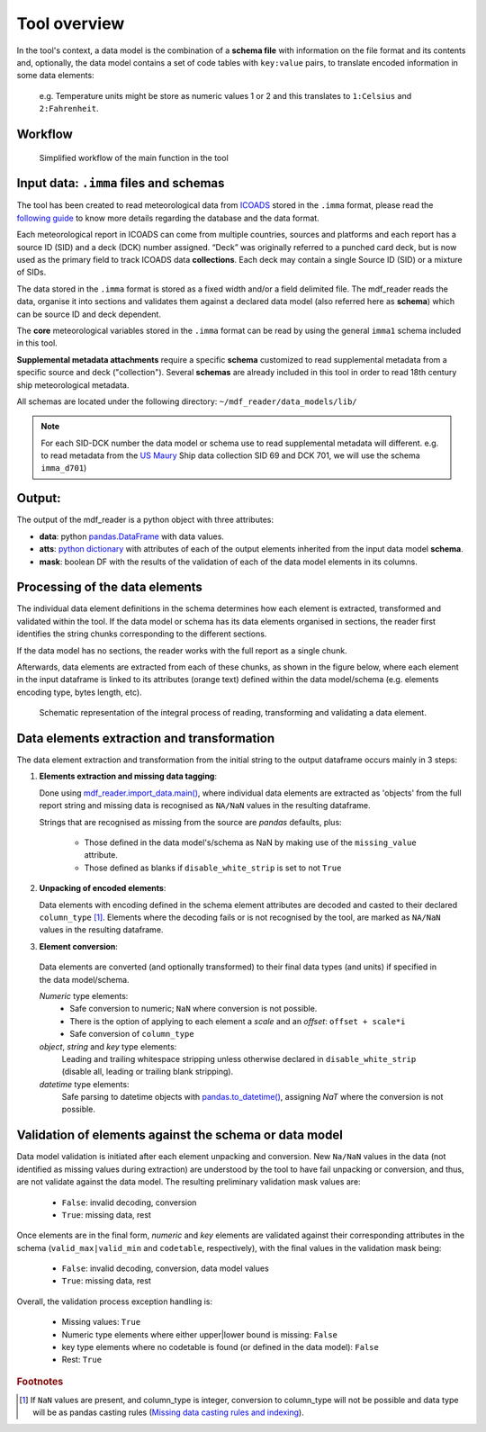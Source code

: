 .. mdf_reader documentation master file, created by
   sphinx-quickstart on Fri Apr 16 14:18:24 2021.
   You can adapt this file completely to your liking, but it should at least
   contain the root `toctree` directive.

Tool overview
=============

In the tool's context, a data model is the combination of a **schema file** with information on the file format and its contents and, optionally, the data model contains a set of code tables with ``key:value`` pairs, to translate encoded information in some data elements:

   e.g. Temperature units might be store as numeric values 1 or 2 and this translates to ``1:Celsius`` and ``2:Fahrenheit``.


Workflow
--------

.. figure:: _static/images/mdf_reader_diagram.svg
    :width: 100%

    Simplified workflow of the main function in the tool

Input data: ``.imma`` files and schemas
---------------------------------------

The tool has been created to read meteorological data from `ICOADS <https://icoads.noaa.gov/r3.html>`_ stored in the ``.imma`` format, please read the `following guide <https://icoads.noaa.gov/e-doc/imma/R3.0-imma1.pdf>`_ to know more details regarding the database and the data format.

Each meteorological report in ICOADS can come from multiple countries, sources and platforms and each report has a source ID (SID) and a deck (DCK) number assigned. “Deck” was originally referred to a punched card deck, but is now used as the primary field to track ICOADS data **collections**. Each deck may contain a single Source ID (SID) or a mixture of SIDs.

The data stored in the ``.imma`` format is stored as a fixed width and/or a field delimited file. The mdf_reader reads the data, organise it into sections and validates them against a declared data model (also referred here as **schema**) which can be source ID and deck dependent.

The **core** meteorological variables stored in the ``.imma`` format can be read by using the general ``imma1`` schema included in this tool.

**Supplemental metadata attachments** require a specific **schema** customized to read supplemental metadata from a specific source and deck ("collection"). Several **schemas** are already included in this tool in order to read 18th century ship meteorological metadata.

All schemas are located under the following directory: ``~/mdf_reader/data_models/lib/``

.. note:: For each SID-DCK number the data model or schema use to read supplemental metadata will different. e.g. to read metadata from the `US Maury <https://icoads.noaa.gov/maury.html>`_ Ship data collection SID 69 and DCK 701, we will use the schema ``imma_d701``)

Output:
-------

The output of the mdf_reader is a python object with three attributes:

• **data**: python `pandas.DataFrame <https://pandas.pydata.org/pandas-docs/stable/reference/api/pandas.DataFrame.html>`_ with data values.
• **atts**: `python dictionary <https://docs.python.org/3/tutorial/datastructures.html#dictionaries>`_ with attributes of each of the output elements inherited from the input data model **schema**.
• **mask**: boolean DF with the results of the validation of each of the data model elements in its columns.


Processing of the data elements
-------------------------------

The individual data element definitions in the schema determines how each element is extracted, transformed and validated within the tool. If the data model or schema has its data elements organised in sections, the reader first identifies the string chunks corresponding to the different sections.

If the data model has no sections, the reader works with the full report as a single chunk.

Afterwards, data elements are extracted from each of these chunks, as shown in the figure below, where each element in the input dataframe is linked to its attributes (orange text) defined within the data model/schema (e.g. elements encoding type, bytes length, etc).

.. figure:: _static/images/fig1.png
    :width: 100%

    Schematic representation of the integral process of reading, transforming and validating a data element.

Data elements extraction and transformation
-------------------------------------------

The data element extraction and transformation from the initial string to the output dataframe occurs mainly in 3 steps:

1. **Elements extraction and missing data tagging**:

   Done using `mdf_reader.import_data.main() <https://mdf-reader.readthedocs.io/en/mdf_reader/autoapi/mdf_reader/reader/import_data/index.html#module-mdf_reader.reader.import_data>`_, where individual data elements are extracted as 'objects' from the full report string and missing data is recognised as ``NA/NaN`` values in the resulting dataframe.

   Strings that are recognised as missing from the source are `pandas` defaults, plus:

      * Those defined in the data model's/schema as NaN by making use of the ``missing_value`` attribute.
      * Those defined as blanks if ``disable_white_strip`` is set to not ``True``

2. **Unpacking of encoded elements**:

   Data elements with encoding defined in the schema element attributes are decoded and casted to their declared ``column_type`` [#f1]_. Elements where the decoding fails or is not recognised by the tool, are marked as ``NA/NaN`` values in the resulting dataframe.

3.	**Element conversion**:

   Data elements are converted (and optionally transformed) to their final data types (and units) if specified in the data model/schema.

   *Numeric* type elements:
      *	Safe conversion to numeric; ``NaN`` where conversion is not possible.
      *	There is the option of applying to each element a *scale* and an *offset*: ``offset + scale*i``
      *	Safe conversion of ``column_type``


   *object*, *string* and *key* type elements:
      Leading and trailing whitespace stripping unless otherwise declared in ``disable_white_strip`` (disable all, leading or trailing blank stripping).

   *datetime* type elements:
      Safe parsing to datetime objects with `pandas.to_datetime() <https://pandas.pydata.org/pandas-docs/stable/reference/api/pandas.to_datetime.html>`_, assigning `NaT` where the conversion is not possible.

Validation of elements against the schema or data model
-------------------------------------------------------

Data model validation is initiated after each element unpacking and conversion. New ``Na/NaN`` values in the data (not identified as missing values during extraction) are understood by the tool to have fail unpacking or conversion, and thus, are not validate against the data model. The resulting preliminary validation mask values are:

   *	``False``: invalid decoding, conversion
   *	``True``: missing data, rest

Once elements are in the final form, *numeric* and *key* elements are validated against their corresponding attributes in the schema (``valid_max|valid_min`` and ``codetable``, respectively), with the final values in the validation mask being:

   *	``False``: invalid decoding, conversion, data model values
   *	``True``: missing data, rest

Overall, the validation process exception handling is:

   *	Missing values: ``True``
   *	Numeric type elements where either upper|lower bound is missing: ``False``
   *	key type elements where no codetable is found (or defined in the data model): ``False``
   *	Rest: ``True``

.. rubric:: Footnotes
.. [#f1] If ``NaN`` values are present, and column_type is integer, conversion to column_type will not be possible and data type will be as pandas casting rules (`Missing data casting rules and indexing <https://pandas.pydata.org/pandas-docs/stable/user_guide/missing_data.html>`_).



